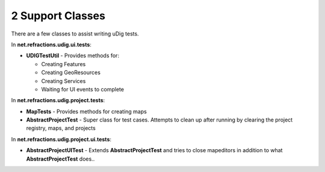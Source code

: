 2 Support Classes
=================

There are a few classes to assist writing uDig tests.

In **net.refractions.udig.ui.tests**:

-  **UDIGTestUtil** - Provides methods for:

   -  Creating Features
   -  Creating GeoResources
   -  Creating Services
   -  Waiting for UI events to complete

In **net.refractions.udig.project.tests**:

-  **MapTests** - Provides methods for creating maps
-  **AbstractProjectTest** - Super class for test cases. Attempts to clean up after running by
   clearing the project registry, maps, and projects

In **net.refractions.udig.project.ui.tests**:

-  **AbstractProjectUITest** - Extends **AbstractProjectTest** and tries to close mapeditors in
   addition to what **AbstractProjectTest** does..

